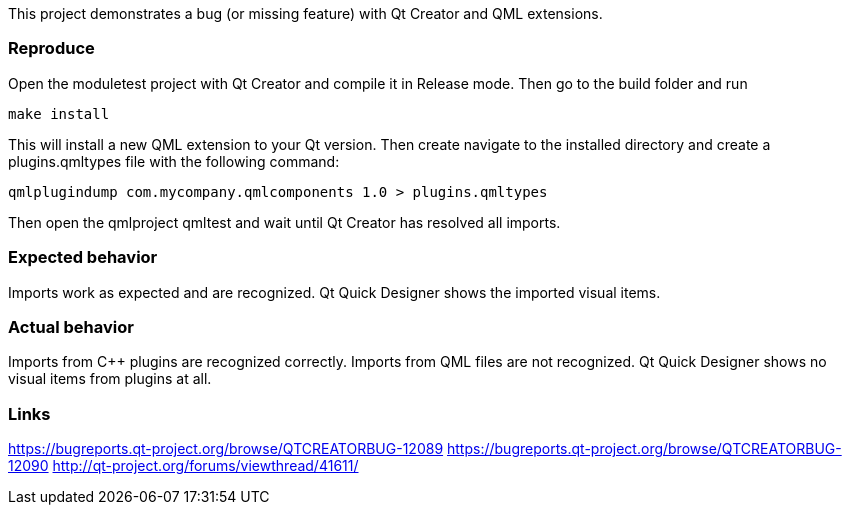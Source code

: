 This project demonstrates a bug (or missing feature) with Qt Creator and QML extensions.

Reproduce
~~~~~~~~~
Open the moduletest project with Qt Creator and compile it in Release mode. Then go to the build folder and run 
----
make install
----
This will install a new QML extension to your Qt version. Then create navigate to the installed directory 
and create a plugins.qmltypes file with the following command:
----
qmlplugindump com.mycompany.qmlcomponents 1.0 > plugins.qmltypes
----
Then open the qmlproject qmltest and wait until Qt Creator
has resolved all imports.

Expected behavior
~~~~~~~~~~~~~~~~~
Imports work as expected and are recognized. Qt Quick Designer shows the imported visual items.


Actual behavior
~~~~~~~~~~~~~~~
Imports from C++ plugins are recognized correctly. Imports from QML files are not recognized. Qt Quick Designer 
shows no visual items from plugins at all.

Links
~~~~~
https://bugreports.qt-project.org/browse/QTCREATORBUG-12089
https://bugreports.qt-project.org/browse/QTCREATORBUG-12090
http://qt-project.org/forums/viewthread/41611/
